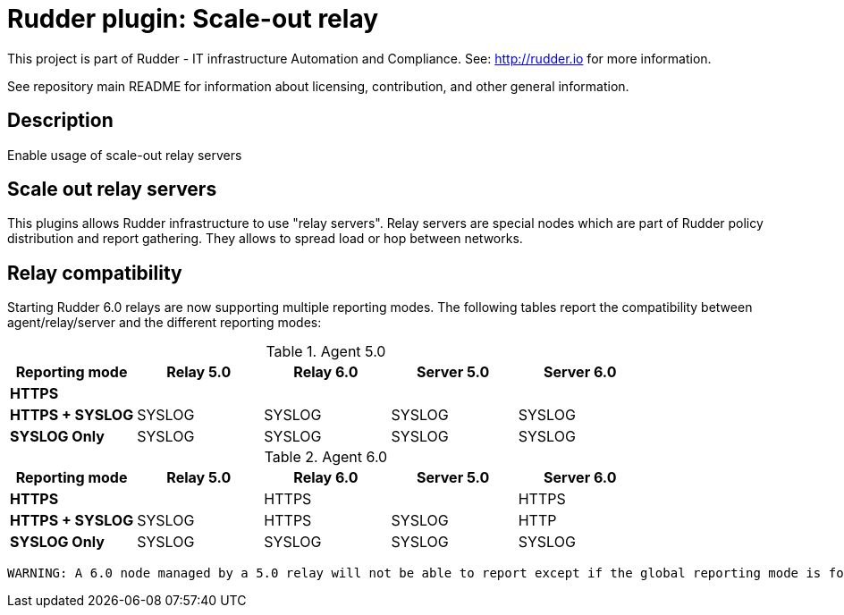 # Rudder plugin: Scale-out relay

This project is part of Rudder - IT infrastructure Automation and Compliance.
See: http://rudder.io for more information.

See repository main README for information about licensing, contribution, and
other general information.

== Description

Enable usage of scale-out relay servers

// Everything after this line goes into Rudder documentation
// ====doc====
[scale-out-relay]
= Scale out relay servers

This plugins allows Rudder infrastructure to use "relay servers".
Relay servers are special nodes which are part of Rudder policy distribution and report gathering.
They allows to spread load or hop between networks.

== Relay compatibility

Starting Rudder 6.0 relays are now supporting multiple reporting modes.
The following tables report the compatibility between agent/relay/server and the different reporting modes:

.Agent 5.0
[s, e, options="header"]
|=======================
s| Reporting mode         |Relay 5.0   | Relay 6.0   | Server 5.0 | Server 6.0
s|HTTPS                   |            |             |            |
s|HTTPS + SYSLOG          |SYSLOG      |SYSLOG       |SYSLOG      |SYSLOG
s|SYSLOG  Only            |SYSLOG      |SYSLOG       |SYSLOG      |SYSLOG

|=======================


.Agent 6.0
[s, e, options="header"]
|=======================
s| Reporting mode         |Relay 5.0   | Relay 6.0   | Server 5.0 | Server 6.0
s|HTTPS                   |            |HTTPS        |            |HTTPS
s|HTTPS + SYSLOG          |SYSLOG      |HTTPS        |SYSLOG      |HTTP
s|SYSLOG  Only            |SYSLOG      |SYSLOG       |SYSLOG      |SYSLOG

|=======================

 WARNING: A 6.0 node managed by a 5.0 relay will not be able to report except if the global reporting mode is forced to SYSLOG Only.

